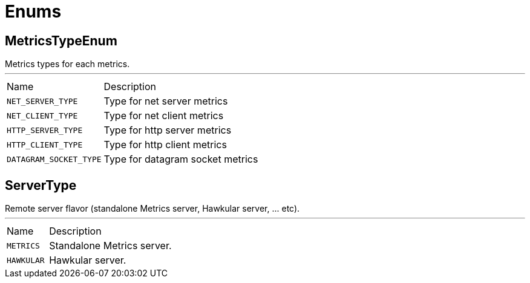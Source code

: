 = Enums

[[MetricsTypeEnum]]
== MetricsTypeEnum

++++
  Metrics types for each metrics.
++++
'''

[cols=">25%,75%"]
[frame="topbot"]
|===
^|Name | Description
|[[NET_SERVER_TYPE]]`NET_SERVER_TYPE`|
+++
Type for net server metrics
+++
|[[NET_CLIENT_TYPE]]`NET_CLIENT_TYPE`|
+++
Type for net client metrics
+++
|[[HTTP_SERVER_TYPE]]`HTTP_SERVER_TYPE`|
+++
Type for http server metrics
+++
|[[HTTP_CLIENT_TYPE]]`HTTP_CLIENT_TYPE`|
+++
Type for http client metrics
+++
|[[DATAGRAM_SOCKET_TYPE]]`DATAGRAM_SOCKET_TYPE`|
+++
Type for datagram socket metrics
+++
|===

[[ServerType]]
== ServerType

++++
 Remote server flavor (standalone Metrics server, Hawkular server, ... etc).
++++
'''

[cols=">25%,75%"]
[frame="topbot"]
|===
^|Name | Description
|[[METRICS]]`METRICS`|
+++
Standalone Metrics server.
+++
|[[HAWKULAR]]`HAWKULAR`|
+++
Hawkular server.
+++
|===

